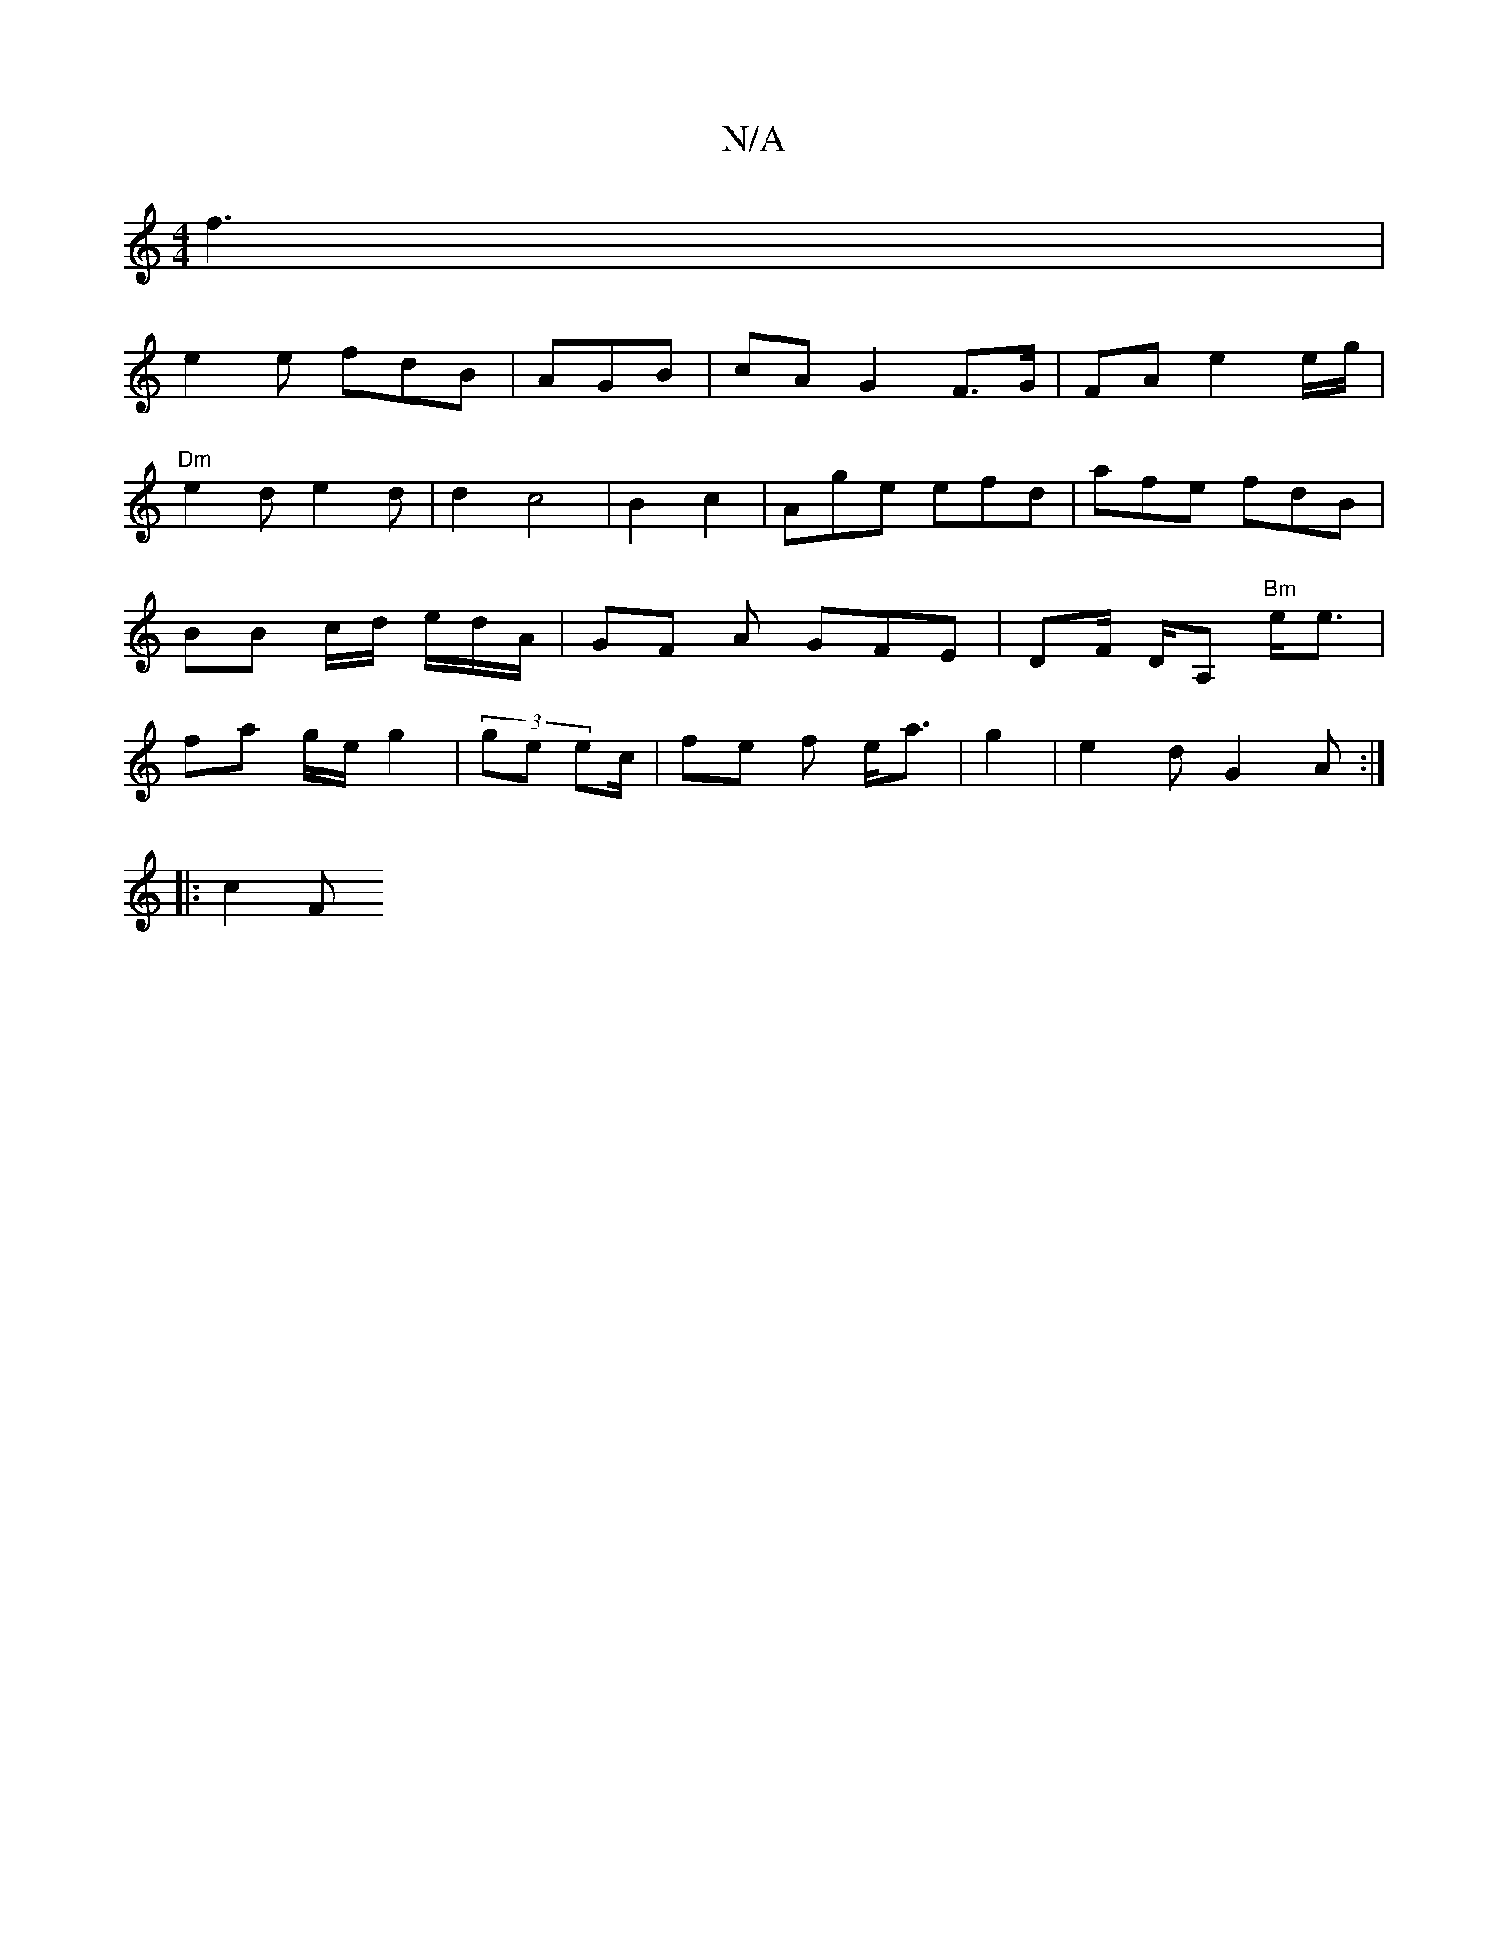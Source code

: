 X:1
T:N/A
M:4/4
R:N/A
K:Cmajor
f3 |
e2 e fdB|AGB | cA G2 F>G | FA e2 e/g/ |
"Dm"e2d e2d | d2 c4- | B2 c2 | Age efd | afe fdB | BB c/d/ e/d/A/ | GF A GFE | DF/ D/A, "Bm"e<e | fa g/e/ g2|(3ge ec/ | fe f e<a | g2 | e2d G2 A :|
|: c2F 